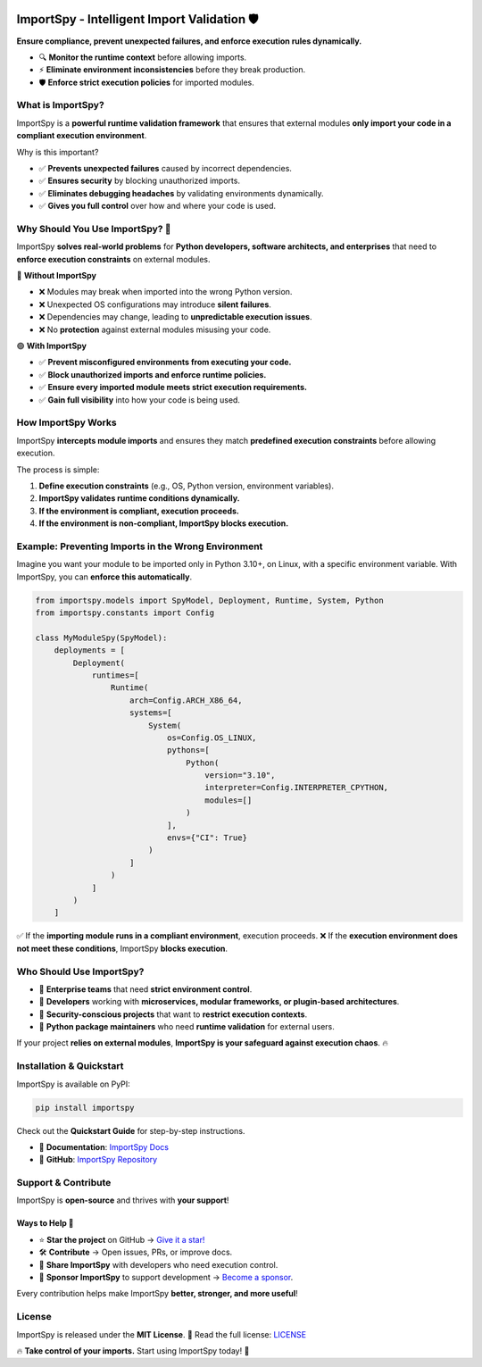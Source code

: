 .. image:: https://static.pepy.tech/badge/importspy
   :target: https://pepy.tech/project/importspy

.. image:: https://img.shields.io/github/actions/workflow/status/atellaluca/ImportSpy/python-package.yml?style=flat-square
   :target: https://github.com/atellaluca/ImportSpy/actions/workflows/python-package.yml

.. image:: https://img.shields.io/github/license/atellaluca/ImportSpy?style=flat-square
   :target: https://github.com/atellaluca/ImportSpy/blob/main/LICENSE

.. image:: https://img.shields.io/readthedocs/importspy?style=flat-square
   :target: https://importspy.readthedocs.io/
   :alt: Documentation Status

ImportSpy - Intelligent Import Validation 🛡️
=============================================
**Ensure compliance, prevent unexpected failures, and enforce execution rules dynamically.**  

- 🔍 **Monitor the runtime context** before allowing imports.  
- ⚡ **Eliminate environment inconsistencies** before they break production.  
- 🛡️ **Enforce strict execution policies** for imported modules.  

.. image:: https://raw.githubusercontent.com/atellaluca/ImportSpy/refs/heads/main/assets/ImportSpy.png
   :width: 830
   :alt: ImportSpy Architecture

What is ImportSpy?
------------------

ImportSpy is a **powerful runtime validation framework** that ensures that external modules  
**only import your code in a compliant execution environment**.

Why is this important?

- ✅ **Prevents unexpected failures** caused by incorrect dependencies.  
- ✅ **Ensures security** by blocking unauthorized imports.  
- ✅ **Eliminates debugging headaches** by validating environments dynamically.  
- ✅ **Gives you full control** over how and where your code is used.

Why Should You Use ImportSpy? 🚀
--------------------------------

ImportSpy **solves real-world problems** for **Python developers, software architects, and enterprises**  
that need to **enforce execution constraints** on external modules.

🔴 **Without ImportSpy**  

- ❌ Modules may break when imported into the wrong Python version.  
- ❌ Unexpected OS configurations may introduce **silent failures**.  
- ❌ Dependencies may change, leading to **unpredictable execution issues**.  
- ❌ No **protection** against external modules misusing your code.  

🟢 **With ImportSpy**  

- ✅ **Prevent misconfigured environments from executing your code.**  
- ✅ **Block unauthorized imports and enforce runtime policies.**  
- ✅ **Ensure every imported module meets strict execution requirements.**  
- ✅ **Gain full visibility** into how your code is being used.  

How ImportSpy Works
-------------------

ImportSpy **intercepts module imports** and ensures they match **predefined execution constraints**  
before allowing execution.

The process is simple:

1. **Define execution constraints** (e.g., OS, Python version, environment variables).  
2. **ImportSpy validates runtime conditions dynamically.**  
3. **If the environment is compliant, execution proceeds.**  
4. **If the environment is non-compliant, ImportSpy blocks execution.**  

Example: Preventing Imports in the Wrong Environment
----------------------------------------------------

Imagine you want your module to be imported only in Python 3.10+, on Linux, with a specific environment variable.  
With ImportSpy, you can **enforce this automatically**.

.. code-block:: python

    from importspy.models import SpyModel, Deployment, Runtime, System, Python
    from importspy.constants import Config

    class MyModuleSpy(SpyModel):
        deployments = [
            Deployment(
                runtimes=[
                    Runtime(
                        arch=Config.ARCH_X86_64,
                        systems=[
                            System(
                                os=Config.OS_LINUX,
                                pythons=[
                                    Python(
                                        version="3.10",
                                        interpreter=Config.INTERPRETER_CPYTHON,
                                        modules=[]
                                    )
                                ],
                                envs={"CI": True}
                            )
                        ]
                    )
                ]
            )
        ]

✅ If the **importing module runs in a compliant environment**, execution proceeds.  
❌ If the **execution environment does not meet these conditions**, ImportSpy **blocks execution**.

Who Should Use ImportSpy?
-------------------------

- 🔹 **Enterprise teams** that need **strict environment control**.  
- 🔹 **Developers** working with **microservices, modular frameworks, or plugin-based architectures**.  
- 🔹 **Security-conscious projects** that want to **restrict execution contexts**.  
- 🔹 **Python package maintainers** who need **runtime validation** for external users.  

If your project **relies on external modules**, **ImportSpy is your safeguard against execution chaos**. 🔥  

Installation & Quickstart
-------------------------

ImportSpy is available on PyPI:

.. code-block:: bash

    pip install importspy

Check out the **Quickstart Guide** for step-by-step instructions.

- 📖 **Documentation**: `ImportSpy Docs <https://importspy.readthedocs.io/>`_  
- 🐍 **GitHub**: `ImportSpy Repository <https://github.com/atellaluca/ImportSpy>`_  

Support & Contribute
--------------------

ImportSpy is **open-source** and thrives with **your support**!  

Ways to Help 🚀
~~~~~~~~~~~~~~~

- ⭐ **Star the project** on GitHub → `Give it a star! <https://github.com/atellaluca/ImportSpy>`_  
- 🛠️ **Contribute** → Open issues, PRs, or improve docs.  
- 📣 **Share ImportSpy** with developers who need execution control.  
- 💖 **Sponsor ImportSpy** to support development → `Become a sponsor <https://github.com/sponsors/atellaluca>`_.  

Every contribution helps make ImportSpy **better, stronger, and more useful**!  

License
-------

ImportSpy is released under the **MIT License**.  
📜 Read the full license: `LICENSE <https://github.com/atellaluca/ImportSpy/blob/main/LICENSE>`_  

🔥 **Take control of your imports.** Start using ImportSpy today! 🚀
